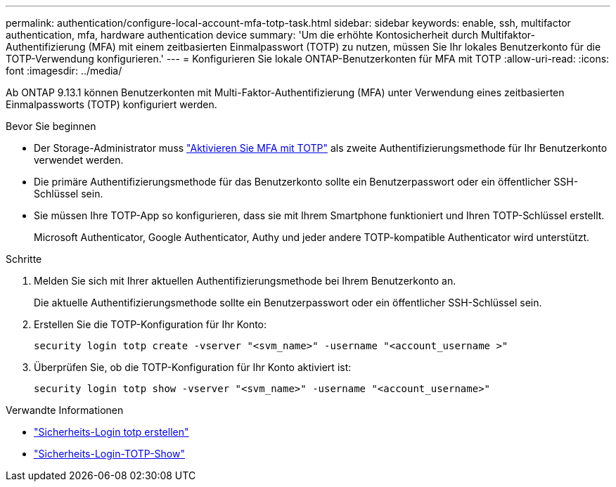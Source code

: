 ---
permalink: authentication/configure-local-account-mfa-totp-task.html 
sidebar: sidebar 
keywords: enable, ssh, multifactor authentication, mfa, hardware authentication device 
summary: 'Um die erhöhte Kontosicherheit durch Multifaktor-Authentifizierung (MFA) mit einem zeitbasierten Einmalpasswort (TOTP) zu nutzen, müssen Sie Ihr lokales Benutzerkonto für die TOTP-Verwendung konfigurieren.' 
---
= Konfigurieren Sie lokale ONTAP-Benutzerkonten für MFA mit TOTP
:allow-uri-read: 
:icons: font
:imagesdir: ../media/


[role="lead"]
Ab ONTAP 9.13.1 können Benutzerkonten mit Multi-Faktor-Authentifizierung (MFA) unter Verwendung eines zeitbasierten Einmalpassworts (TOTP) konfiguriert werden.

.Bevor Sie beginnen
* Der Storage-Administrator muss link:setup-ssh-multifactor-authentication-task.html#enable-mfa-with-totp["Aktivieren Sie MFA mit TOTP"] als zweite Authentifizierungsmethode für Ihr Benutzerkonto verwendet werden.
* Die primäre Authentifizierungsmethode für das Benutzerkonto sollte ein Benutzerpasswort oder ein öffentlicher SSH-Schlüssel sein.
* Sie müssen Ihre TOTP-App so konfigurieren, dass sie mit Ihrem Smartphone funktioniert und Ihren TOTP-Schlüssel erstellt.
+
Microsoft Authenticator, Google Authenticator, Authy und jeder andere TOTP-kompatible Authenticator wird unterstützt.



.Schritte
. Melden Sie sich mit Ihrer aktuellen Authentifizierungsmethode bei Ihrem Benutzerkonto an.
+
Die aktuelle Authentifizierungsmethode sollte ein Benutzerpasswort oder ein öffentlicher SSH-Schlüssel sein.

. Erstellen Sie die TOTP-Konfiguration für Ihr Konto:
+
[source, cli]
----
security login totp create -vserver "<svm_name>" -username "<account_username >"
----
. Überprüfen Sie, ob die TOTP-Konfiguration für Ihr Konto aktiviert ist:
+
[source, cli]
----
security login totp show -vserver "<svm_name>" -username "<account_username>"
----


.Verwandte Informationen
* link:https://docs.netapp.com/us-en/ontap-cli/security-login-totp-create.html["Sicherheits-Login totp erstellen"^]
* link:https://docs.netapp.com/us-en/ontap-cli/security-login-totp-show.html["Sicherheits-Login-TOTP-Show"^]

